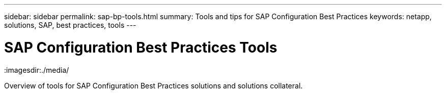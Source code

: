 ---
sidebar: sidebar
permalink: sap-bp-tools.html
summary: Tools and tips for SAP Configuration Best Practices
keywords: netapp, solutions, SAP, best practices, tools
---

= SAP Configuration Best Practices Tools
:hardbreaks:
:nofooter:
:icons: font
:linkattrs:
:table-stripes: odd
:imagesdir:./media/

[.lead]
Overview of tools for SAP Configuration Best Practices solutions and solutions collateral.
